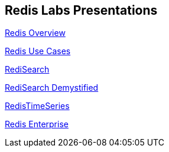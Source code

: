 = &nbsp;

:source-highlighter: highlightjs
:icons: font
:backend: revealjs
:!figure-caption:
:!table-caption:

== Redis Labs Presentations 

link:redis-overview.html[Redis Overview]

link:redis-use-cases.html[Redis Use Cases]

link:redisearch.html[RediSearch]

link:redisearch-demystified.html[RediSearch Demystified]

link:redistimeseries.html[RedisTimeSeries]

link:redis-enterprise.html[Redis Enterprise]